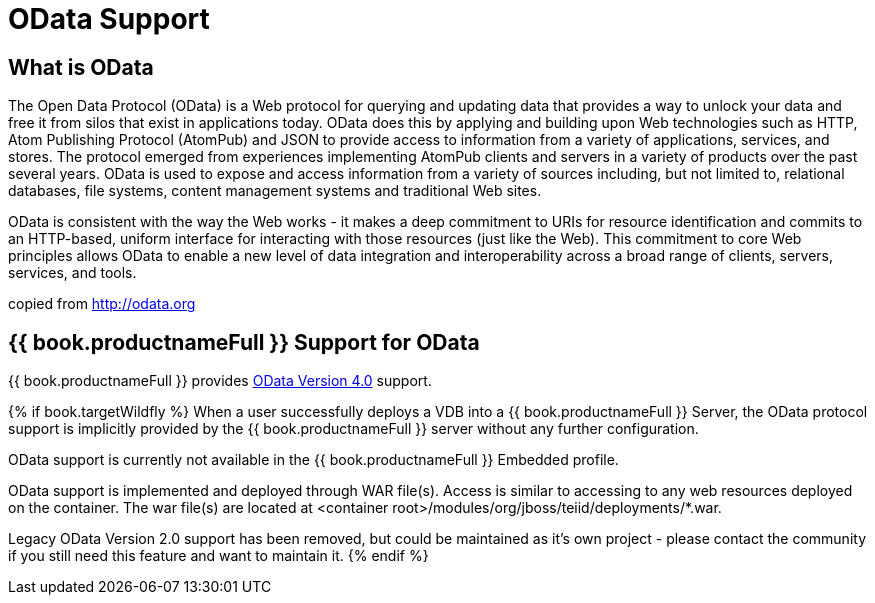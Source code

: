 = OData Support

== What is OData

The Open Data Protocol (OData) is a Web protocol for querying and updating data that provides a way to unlock your data and free it from silos that exist in applications today. OData does this by applying and building upon Web technologies such as HTTP, Atom Publishing Protocol (AtomPub) and JSON to provide access to information from a variety of applications, services, and stores. The protocol emerged from experiences implementing AtomPub clients and servers in a variety of products over the past several years. OData is used to expose and access information from a variety of sources including, but not limited to, relational databases, file systems, content management systems and traditional Web sites.

OData is consistent with the way the Web works - it makes a deep commitment to URIs for resource identification and commits to an HTTP-based, uniform interface for interacting with those resources (just like the Web). This commitment to core Web principles allows OData to enable a new level of data integration and interoperability across a broad range of clients, servers, services, and tools.

copied from http://odata.org[http://odata.org]

== {{ book.productnameFull }} Support for OData

{{ book.productnameFull }} provides link:OData4_Support.adoc[OData Version 4.0] support.

{% if book.targetWildfly %}
When a user successfully deploys a VDB into a {{ book.productnameFull }} Server, the OData protocol support is implicitly provided by the {{ book.productnameFull }} server without any further configuration. 

OData support is currently not available in the {{ book.productnameFull }} Embedded profile. 

OData support is implemented and deployed through WAR file(s). Access is similar to accessing to any web resources deployed on the container. The war file(s) are located at <container root>/modules/org/jboss/teiid/deployments/*.war.
  
Legacy OData Version 2.0 support has been removed, but could be maintained as it's own project - please contact the community if you still need this feature and want to maintain it.
{% endif %}  

